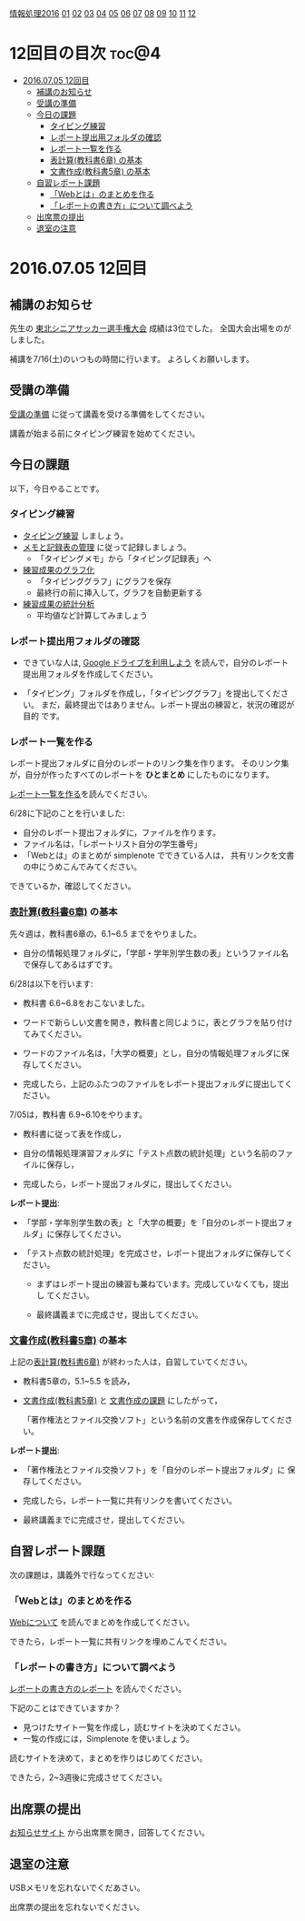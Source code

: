 [[./情報処理2016.org][情報処理2016]] [[./01.org][01]] [[./02.org][02]] [[./03.org][03]] [[./04.org][04]] [[./05.org][05]] [[./06.org][06]] [[./07.org][07]] [[./08.org][08]] [[./09.org][09]] [[./10.org][10]] [[./11.org][11]] [[./12.org][12]]

* 12回目の目次 							      :toc@4:
 - [[#20160705-12回目][2016.07.05 12回目]]
   - [[#補講のお知らせ][補講のお知らせ]]
   - [[#受講の準備][受講の準備]]
   - [[#今日の課題][今日の課題]]
     - [[#タイピング練習][タイピング練習]]
     - [[#レポート提出用フォルダの確認][レポート提出用フォルダの確認]]
     - [[#レポート一覧を作る][レポート一覧を作る]]
     - [[#表計算教科書6章-の基本][表計算(教科書6章) の基本]]
     - [[#文書作成教科書5章-の基本][文書作成(教科書5章) の基本]]
   - [[#自習レポート課題][自習レポート課題]]
     - [[#webとはのまとめを作る][「Webとは」のまとめを作る]]
     - [[#レポートの書き方について調べよう][「レポートの書き方」について調べよう]]
   - [[#出席票の提出][出席票の提出]]
   - [[#退室の注意][退室の注意]]

* 2016.07.05 12回目
** 補講のお知らせ
   先生の [[http://www.touhoku-fa.com/shinia/2016-shinia.html][東北シニアサッカー選手権大会]] 成績は3位でした。
   全国大会出場をのがしました。

   補講を7/16(土)のいつもの時間に行います。
   よろしくお願いします。

** 受講の準備

   [[./情報演習2016_受講の準備.org][受講の準備]] に従って講義を受ける準備をしてください。

   講義が始まる前にタイピング練習を始めてください。

** 今日の課題

以下，今日やることです。

*** タイピング練習

- [[./タイピング/情報処理_タイピング_練習.org][タイピング練習]] しましょう。
- [[./タイピング/タイピング_メモと記録表の管理.org][メモと記録表の管理]] に従って記録しましょう。
  - 「タイピングメモ」から「タイピング記録表」ヘ
- [[./タイピング/タイピング_練習成果のグラフ化.org][練習成果のグラフ化]] 
  - 「タイピンググラフ」にグラフを保存
  - 最終行の前に挿入して，グラフを自動更新する
- [[./タイピング/情報処理_タイピング_練習成果の統計分析.org][練習成果の統計分析]]
  - 平均値など計算してみましょう

*** レポート提出用フォルダの確認

- できていな人は, [[./GoogleDrive.org][Google ドライブを利用しよう]] を読んで，自分のレポート
  提出用フォルダを作成してください。

- 「タイピング」フォルダを作成し，「タイピンググラフ」を提出してくださ
  い。
  まだ，最終提出ではありません。レポート提出の練習と，状況の確認が目的
  です。

*** レポート一覧を作る

    レポート提出フォルダに自分のレポートのリンク集を作ります。
    そのリンク集が，自分が作ったすべてのレポートを *ひとまとめ* 
    にしたものになります。

    [[./レポート一覧を作る.org][レポート一覧を作る]]を読んでください。

    6/28に下記のことを行いました:

    - 自分のレポート提出フォルダに，ファイルを作ります。
    - ファイル名は，「レポートリスト自分の学生番号」
    - 「Webとは」のまとめが simplenote でできている人は，
      共有リンクを文書の中にうめこんでみてください。

    できているか，確認してください。
    
*** [[../教科書/06_表計算.org][表計算(教科書6章)]] の基本
    
先々週は，教科書6章の，6.1~6.5 までをやりました。

- 自分の情報処理フォルダに，「学部・学年別学生数の表」というファイル名
  で保存してあるはずです。

6/28は以下を行います:

- 教科書 6.6~6.8をおこないました。

- ワードで新らしい文書を開き，教科書と同じように，表とグラフを貼り付け
  てみてください。

- ワードのファイル名は，「大学の概要」とし，自分の情報処理フォルダに保
  存してください。

- 完成したら，上記のふたつのファイルをレポート提出フォルダに提出してく
  ださい。

7/05は，教科書 6.9~6.10をやります。

- 教科書に従って表を作成し，

- 自分の情報処理演習フォルダに「テスト点数の統計処理」という名前のファイルに保存し，

- 完成したら，レポート提出フォルダに，提出してください。

*レポート提出*:

- 「学部・学年別学生数の表」と「大学の概要」を「自分のレポート提出フォ
  ルダ」に保存してください。


- 「テスト点数の統計処理」を完成させ，レポート提出フォルダに保存してください。

  - まずはレポート提出の練習も兼ねています。完成していなくても，提出し
    てください。

  - 最終講義までに完成させ，提出してください。


*** [[../教科書/05_文書作成.org][文書作成(教科書5章)]] の基本

上記の[[../教科書/06_表計算.org][表計算(教科書6章)]] が終わった人は，自習していてください。
    
- 教科書5章の，5.1~5.5 を読み，

- [[../教科書/05_文書作成.org][文書作成(教科書5章)]] と [[../教科書/05_課題.org][文書作成の課題]] にしたがって，

 「著作権法とファイル交換ソフト」という名前の文書を作成保存してくださ
  い。


*レポート提出*:

- 「著作権法とファイル交換ソフト」を「自分のレポート提出フォルダ」に
   保存してください。

- 完成したら，レポート一覧に共有リンクを書いてください。

- 最終講義までに完成させ，提出してください。

** 自習レポート課題

次の課題は，講義外で行なってください:

*** 「Webとは」のまとめを作る

[[./情報処理_Webについて.org][Webについて]] を読んでまとめを作成してください。

できたら，レポート一覧に共有リンクを埋めこんでください。

*** 「レポートの書き方」について調べよう

[[./情報処理_レポートの書き方.org][レポートの書き方のレポート]] を読んでください。

下記のことはできていますか？

- 見つけたサイト一覧を作成し，読むサイトを決めてください。
- 一覧の作成には，Simplenote を使いましょう。

読むサイトを決めて，まとめを作りはじめてください。

できたら，2~3週後に完成させてください。

** 出席票の提出

   [[https://plus.google.com/communities/118178418897087393166][お知らせサイト]] から出席票を開き，回答してください。

** 退室の注意

   USBメモリを忘れないでくだあさい。

   出席票の提出を忘れないでください。

